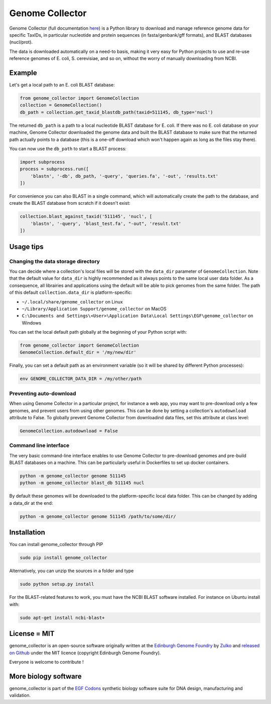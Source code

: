 Genome Collector
================
.. image:: https://travis-ci.org/Edinburgh-Genome-Foundry/genome_collector.svg?branch=master
   :target: https://travis-ci.org/Edinburgh-Genome-Foundry/genome_collector
   :alt: Travis CI build status

.. image:: https://coveralls.io/repos/github/Edinburgh-Genome-Foundry/genome_collector/badge.svg?branch=master
   :target: https://coveralls.io/github/Edinburgh-Genome-Foundry/genome_collector?branch=master


Genome Collector (full documentation
`here <https://edinburgh-genome-foundry.github.io/genome_collector/>`_)
is a Python library to download and manage reference genome data for specific
TaxIDs, in particular nucleotide and protein sequences (in fasta/genbank/gff
formats), and BLAST databases (nucl/prot).

The data is downloaded automatically on a need-to basis, making it very easy
for Python projects to use and re-use reference genomes of E. coli,
S. cerevisiae, and so on, without the worry of manually downloading from NCBI.

Example
-------

Let's get a local path to an E. coli BLAST database:

.. code:: python

    from genome_collector import GenomeCollection
    collection = GenomeCollection()
    db_path = collection.get_taxid_blastdb_path(taxid=511145, db_type='nucl')

The returned ``db_path`` is a path to a local nucleotide BLAST database for
E. coli. If there was no E. coli database on your machine, Genome Collector
downloaded the genome data and built the BLAST database to make sure that
the returned path actually points to a database (this is a one-off download
which won't happen again as long as the files stay there).

You can now use the ``db_path`` to start a BLAST process:

.. code:: python

    import subprocess
    process = subprocess.run([
        'blastn', '-db', db_path, '-query', 'queries.fa', '-out', 'results.txt'
    ])


For convenience you can also BLAST in a single command, which will automatically
create the path to the database, and create the BLAST database from scratch
if it doesn't exist:

.. code:: python

    collection.blast_against_taxid('511145', 'nucl', [
        'blastn', '-query', 'blast_test.fa', "-out", 'result.txt'
    ])


Usage tips
----------

Changing the data storage directory
~~~~~~~~~~~~~~~~~~~~~~~~~~~~~~~~~~~

You can decide where a collection's local files will be stored with the
``data_dir`` parameter of ``GenomeCollection``. Note that the default value for
``data_dir`` is highly recommended as it always points to the same local user
data folder. As a consequence, all librairies and applications using the
default will be able to pick genomes from the same folder. The path of this
default ``collection.data_dir`` is platform-specific:

- ``~/.local/share/genome_collector`` on Linux
- ``~/Library/Application Support/genome_collector`` on MacOS
- ``C:\Documents and Settings\<User>\Application Data\Local Settings\EGF\genome_collector`` on Windows

You can set the local default path globally at the beginning of your Python
script with:

.. code:: python

    from genome_collector import GenomeCollection
    GenomeCollection.default_dir = '/my/new/dir'

Finally, you can set a default path as an environment variable (so it will be
shared by different Python processes):

.. code::

    env GENOME_COLLECTOR_DATA_DIR = /my/other/path



Preventing auto-download
~~~~~~~~~~~~~~~~~~~~~~~~

When using Genome Collector in a particular project, for instance a web app,
you may want to pre-download only a few genomes, and prevent users from using
other genomes. This can be done by setting a collection's ``autodownload``
attribute to False. To globally prevent Genome Collector from downloadind
data files, set this attribute at class level:

.. code:: python

    GenomeCollection.autodownload = False


Command line interface
~~~~~~~~~~~~~~~~~~~~~~

The very basic command-line interface enables to use Genome Collector to
pre-download genomes and pre-build BLAST databases on a machine. This can
be particularly useful in Dockerfiles to set up docker containers.

.. code::

    python -m genome_collector genome 511145
    python -m genome_collector blast_db 511145 nucl


By default these genomes will be downloaded to the platform-specific local
data folder. This can be changed by adding a data_dir at the end:

.. code::

    python -m genome_collector genome 511145 /path/to/some/dir/

Installation
-------------

You can install genome_collector through PIP

.. code::

    sudo pip install genome_collector

Alternatively, you can unzip the sources in a folder and type

.. code::

    sudo python setup.py install

For the BLAST-related features to work, you must have the NCBI BLAST software
installed. For instance on Ubuntu install with:

.. code::

    sudo apt-get install ncbi-blast+

License = MIT
--------------

genome_collector is an open-source software originally written at the
`Edinburgh Genome Foundry <http://genomefoundry.org>`_ by
`Zulko <https://github.com/Zulko>`_ and
`released on Github <https://github.com/Edinburgh-Genome-Foundry/genome_collector>`_
under the MIT licence (copyright Edinburgh Genome Foundry).

Everyone is welcome to contribute !

More biology software
---------------------

.. image:: https://raw.githubusercontent.com/Edinburgh-Genome-Foundry/Edinburgh-Genome-Foundry.github.io/master/static/imgs/logos/egf-codon-horizontal.png
  :target: https://edinburgh-genome-foundry.github.io/

genome_collector is part of the `EGF Codons <https://edinburgh-genome-foundry.github.io/>`_ synthetic biology software suite for DNA design, manufacturing and validation.
